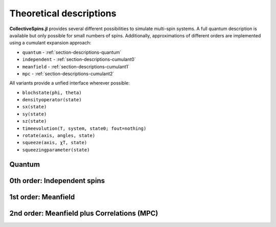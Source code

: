 .. _section-descriptions:

Theoretical descriptions
========================

**CollectiveSpins.jl** provides several different possibilities to simulate multi-spin systems. A full quantum description is available but only possible for small numbers of spins. Additionally, approximations of different orders are implemented using a cumulant expansion approach:

* ``quantum`` - :ref:`section-descriptions-quantum`
* ``independent`` - :ref:`section-descriptions-cumulant0`
* ``meanfield`` - :ref:`section-descriptions-cumulant1`
* ``mpc`` - :ref:`section-descriptions-cumulant2`

All variants provide a unfied interface wherever possible:

* ``blochstate(phi, theta)``
* ``densityoperator(state)``

* ``sx(state)``
* ``sy(state)``
* ``sz(state)``

* ``timeevolution(T, system, state0; fout=nothing)``

* ``rotate(axis, angles, state)``
* ``squeeze(axis, χT, state)``
* ``squeezingparameter(state)``


.. _section-descriptions-quantum:

-------
Quantum
-------


.. _section-descriptions-cumulant0:

----------------------------
0th order: Independent spins
----------------------------


.. _section-descriptions-cumulant1:

--------------------
1st order: Meanfield
--------------------


.. _section-descriptions-cumulant2:

--------------------------------------------
2nd order: Meanfield plus Correlations (MPC)
--------------------------------------------


